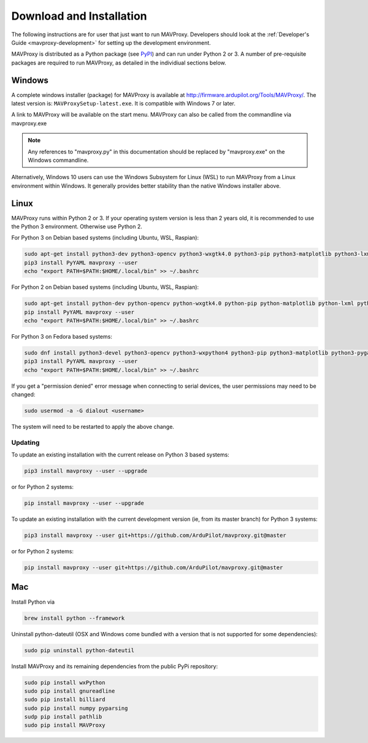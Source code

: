 .. _mavproxy-downloadinstall:

=========================
Download and Installation
=========================

The following instructions are for user that just want to run MAVProxy. Developers should look at the :ref:`Developer's Guide <mavproxy-development>` for setting up the development environment.

MAVProxy is distributed as a Python package (see `PyPI <https://pypi.org/project/MAVProxy/>`__) and can run under Python 2 or 3.
A number of pre-requisite packages are required to run MAVProxy, as detailed in the individiual sections below.

.. _mavproxy-downloadinstallwindows:

Windows
=======

A complete windows installer (package) for MAVProxy is available at
http://firmware.ardupilot.org/Tools/MAVProxy/. The latest version is: ``MAVProxySetup-latest.exe``. It is compatible
with Windows 7 or later.

A link to MAVProxy will be available on the start menu. MAVProxy can
also be called from the commandline via mavproxy.exe

.. note::
    Any references to "mavproxy.py" in this documentation should be
    replaced by "mavproxy.exe" on the Windows commandline.

Alternatively, Windows 10 users can use the Windows Subsystem for Linux (WSL) to run MAVProxy from a Linux environment
within Windows. It generally provides better stability than the native Windows installer above.


.. _mavproxy-downloadinstalllinux:

Linux
=====

MAVProxy runs within Python 2 or 3. If your operating system version is less than 2 years old, it
is recommended to use the Python 3 environment. Otherwise use Python 2.

For Python 3 on Debian based systems (including Ubuntu, WSL, Raspian):

.. code:: bash

    sudo apt-get install python3-dev python3-opencv python3-wxgtk4.0 python3-pip python3-matplotlib python3-lxml python3-pygame
    pip3 install PyYAML mavproxy --user
    echo "export PATH=$PATH:$HOME/.local/bin" >> ~/.bashrc

For Python 2 on Debian based systems (including Ubuntu, WSL, Raspian):

.. code:: bash

    sudo apt-get install python-dev python-opencv python-wxgtk4.0 python-pip python-matplotlib python-lxml python-pygame
    pip install PyYAML mavproxy --user
    echo "export PATH=$PATH:$HOME/.local/bin" >> ~/.bashrc
    
For Python 3 on Fedora based systems:

.. code:: bash

    sudo dnf install python3-devel python3-opencv python3-wxpython4 python3-pip python3-matplotlib python3-pygame python3-lxml python3-yaml redhat-rpm-config
    pip3 install PyYAML mavproxy --user
    echo "export PATH=$PATH:$HOME/.local/bin" >> ~/.bashrc

If you get a "permission denied" error message when connecting to serial devices,
the user permissions may need to be changed:

.. code:: bash

    sudo usermod -a -G dialout <username>

The system will need to be restarted to apply the above change.

Updating
--------

To update an existing installation with the current release on Python 3 based systems:

.. code:: bash

    pip3 install mavproxy --user --upgrade

or for Python 2 systems:

.. code:: bash

    pip install mavproxy --user --upgrade

To update an existing installation with the current development version (ie, from its master branch) for Python 3 systems:

.. code:: bash

    pip3 install mavproxy --user git+https://github.com/ArduPilot/mavproxy.git@master

or for Python 2 systems:

.. code:: bash

    pip install mavproxy --user git+https://github.com/ArduPilot/mavproxy.git@master

.. _mavproxy-downloadinstallmac:

Mac
===

Install Python via

.. code:: bash

    brew install python --framework

Uninstall python-dateutil (OSX and Windows come bundled with a version that is not supported for some dependencies):

.. code:: bash

    sudo pip uninstall python-dateutil

Install MAVProxy and its remaining dependencies from the public PyPi repository:

.. code:: bash

    sudo pip install wxPython
    sudo pip install gnureadline
    sudo pip install billiard
    sudo pip install numpy pyparsing
    sudp pip install pathlib
    sudo pip install MAVProxy


